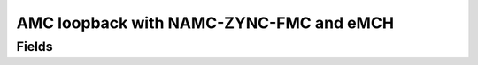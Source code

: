 AMC loopback with NAMC-ZYNC-FMC and eMCH
==================================

Fields
------
.. block_fields:: modules/amc_loopback/amc_loopback.block.ini
